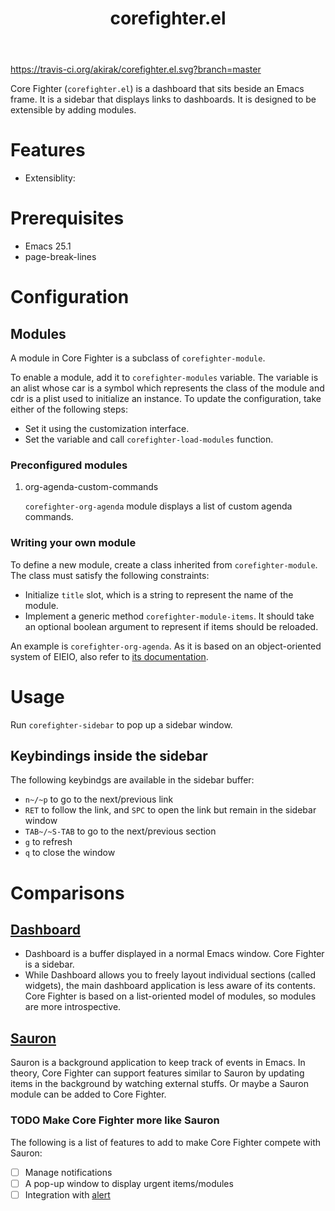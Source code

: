 #+title: corefighter.el

[[https://travis-ci.org/akirak/corefighter.el.svg?branch=master]]

Core Fighter (=corefighter.el=) is a dashboard that sits beside an Emacs frame. It is a sidebar that displays links to dashboards. It is designed to be extensible by adding modules. 

* Features
- Extensiblity: 
* Prerequisites
- Emacs 25.1
- page-break-lines
* Configuration
** Modules
A module in Core Fighter is a subclass of =corefighter-module=. 

To enable a module, add it to =corefighter-modules= variable. The variable is an alist whose car is a symbol which represents the class of the module and cdr is a plist used to initialize an instance. To update the configuration, take either of the following steps:

- Set it using the customization interface.
- Set the variable and call =corefighter-load-modules= function.
*** Preconfigured modules
**** org-agenda-custom-commands
=corefighter-org-agenda= module displays a list of custom agenda commands.
*** Writing your own module
To define a new module, create a class inherited from =corefighter-module=. The class must satisfy the following constraints:

- Initialize =title= slot, which is a string to represent the name of the module.
- Implement a generic method =corefighter-module-items=. It should take an optional boolean argument to represent if items should be reloaded.

An example is =corefighter-org-agenda=. As it is based on an object-oriented system of EIEIO, also refer to [[https://www.gnu.org/software/emacs/manual/html_node/eieio/][its documentation]].
* Usage
Run =corefighter-sidebar= to pop up a sidebar window.
** Keybindings inside the sidebar
The following keybindgs are available in the sidebar buffer:

- ~n~/~p~ to go to the next/previous link
- ~RET~ to follow the link, and ~SPC~ to open the link but remain in the sidebar window
- ~TAB~/~S-TAB~ to go to the next/previous section
- ~g~ to refresh
- ~q~ to close the window
* Comparisons
** [[https://github.com/rakanalh/emacs-dashboard/][Dashboard]]
- Dashboard is a buffer displayed in a normal Emacs window. Core Fighter is a sidebar.
- While Dashboard allows you to freely layout individual sections (called widgets), the main dashboard application is less aware of its contents. Core Fighter is based on a list-oriented model of modules, so modules are more introspective.
** [[https://github.com/djcb/sauron][Sauron]]
Sauron is a background application to keep track of events in Emacs. In theory, Core Fighter can support features similar to Sauron by updating items in the background by watching external stuffs. Or maybe a Sauron module can be added to Core Fighter.

*** TODO Make Core Fighter more like Sauron
The following is a list of features to add to make Core Fighter compete with Sauron:

- [ ] Manage notifications
- [ ] A pop-up window to display urgent items/modules
- [ ] Integration with [[https://github.com/jwiegley/alert][alert]]
